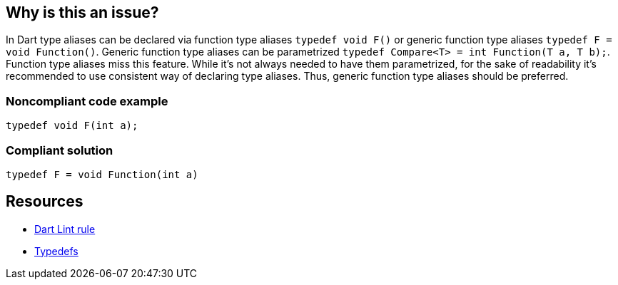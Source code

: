 == Why is this an issue?

In Dart type aliases can be declared via function type aliases `typedef void F()` or generic function type aliases  `typedef F = void Function()`. Generic function type aliases can be parametrized `typedef Compare<T> = int Function(T a, T b);`. Function type aliases miss this feature.
While it's not always needed to have them parametrized, for the sake of readability it's recommended to use consistent way of declaring type aliases. Thus, generic function type aliases should be preferred.

=== Noncompliant code example

[source,dart]
----
typedef void F(int a);
----


=== Compliant solution

[source,dart]
----
typedef F = void Function(int a)
----


== Resources

* https://dart.dev/tools/linter-rules/prefer_generic_function_type_aliases[Dart Lint rule]
* https://dart.dev/language/typedefs[Typedefs]
